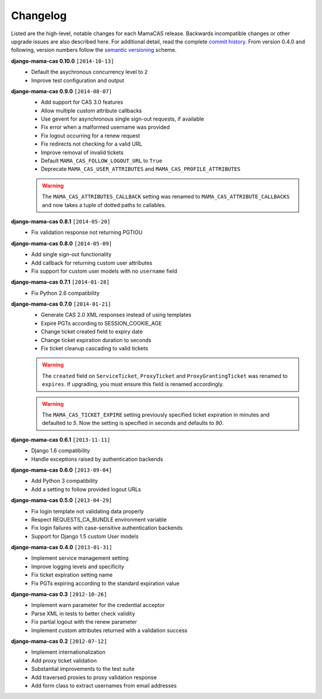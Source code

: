 .. _changelog:

Changelog
=========

Listed are the high-level, notable changes for each MamaCAS release.
Backwards incompatible changes or other upgrade issues are also described
here. For additional detail, read the complete `commit history`_. From
version 0.4.0 and following, version numbers follow the `semantic
versioning`_ scheme.

**django-mama-cas 0.10.0** ``[2014-10-13]``
   * Default the asychronous concurrency level to ``2``
   * Improve test configuration and output

**django-mama-cas 0.9.0** ``[2014-08-07]``
   * Add support for CAS 3.0 features
   * Allow multiple custom attribute callbacks
   * Use gevent for asynchronous single sign-out requests, if available
   * Fix error when a malformed username was provided
   * Fix logout occurring for a renew request
   * Fix redirects not checking for a valid URL
   * Improve removal of invalid tickets
   * Default ``MAMA_CAS_FOLLOW_LOGOUT_URL`` to ``True``
   * Deprecate ``MAMA_CAS_USER_ATTRIBUTES`` and ``MAMA_CAS_PROFILE_ATTRIBUTES``

   .. warning::

      The ``MAMA_CAS_ATTRIBUTES_CALLBACK`` setting was renamed to
      ``MAMA_CAS_ATTRIBUTE_CALLBACKS`` and now takes a tuple of dotted
      paths to callables.

**django-mama-cas 0.8.1** ``[2014-05-20]``
   * Fix validation response not returning PGTIOU

**django-mama-cas 0.8.0** ``[2014-05-09]``
   * Add single sign-out functionality
   * Add callback for returning custom user attributes
   * Fix support for custom user models with no ``username`` field

**django-mama-cas 0.7.1** ``[2014-01-28]``
   * Fix Python 2.6 compatibility

**django-mama-cas 0.7.0** ``[2014-01-21]``
   * Generate CAS 2.0 XML responses instead of using templates
   * Expire PGTs according to SESSION_COOKIE_AGE
   * Change ticket created field to expiry date
   * Change ticket expiration duration to seconds
   * Fix ticket cleanup cascading to valid tickets

   .. warning::

      The ``created`` field on ``ServiceTicket``, ``ProxyTicket`` and
      ``ProxyGrantingTicket`` was renamed to ``expires``. If upgrading,
      you must ensure this field is renamed accordingly.

   .. warning::

      The ``MAMA_CAS_TICKET_EXPIRE`` setting previously specified ticket
      expiration in minutes and defaulted to *5*. Now the setting is
      specified in seconds and defaults to *90*.

**django-mama-cas 0.6.1** ``[2013-11-11]``
   * Django 1.6 compatibility
   * Handle exceptions raised by authentication backends

**django-mama-cas 0.6.0** ``[2013-09-04]``
   * Add Python 3 compatibility
   * Add a setting to follow provided logout URLs

**django-mama-cas 0.5.0** ``[2013-04-29]``
   * Fix login template not validating data properly
   * Respect REQUESTS_CA_BUNDLE environment variable
   * Fix login failures with case-sensitive authentication backends
   * Support for Django 1.5 custom User models

**django-mama-cas 0.4.0** ``[2013-01-31]``
   * Implement service management setting
   * Improve logging levels and specificity
   * Fix ticket expiration setting name
   * Fix PGTs expiring according to the standard expiration value

**django-mama-cas 0.3** ``[2012-10-26]``
   * Implement warn parameter for the credential acceptor
   * Parse XML in tests to better check validity
   * Fix partial logout with the renew parameter
   * Implement custom attributes returned with a validation success

**django-mama-cas 0.2** ``[2012-07-12]``
   * Implement internationalization
   * Add proxy ticket validation
   * Substantial improvements to the test suite
   * Add traversed proxies to proxy validation response
   * Add form class to extract usernames from email addresses

.. _commit history: https://github.com/jbittel/django-mama-cas/commits/
.. _semantic versioning: http://semver.org/
